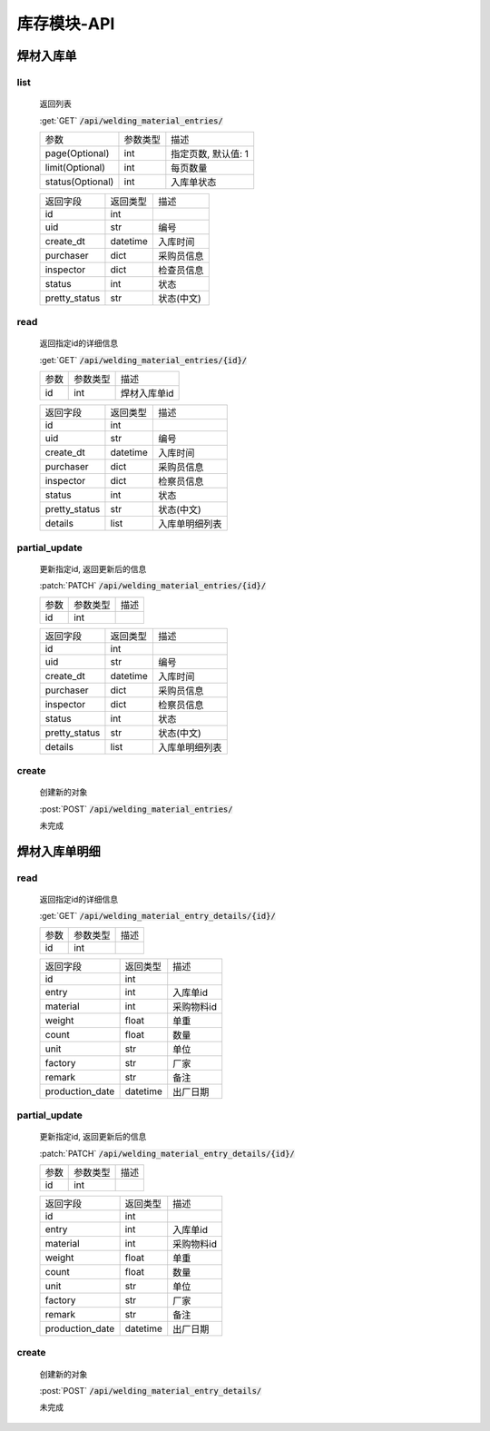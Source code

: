 .. _Inventory_API:

库存模块-API
===============
.. role: get
.. role: post
.. role: patch
.. role: delete
.. role: code

焊材入库单
---------------

list
^^^^^^^
    返回列表

    :get:`GET` :code:`/api/welding_material_entries/`

    =================== =========== ============================
    参数                参数类型    描述
    ------------------- ----------- ----------------------------
    page(Optional)      int         指定页数, 默认值: 1
    ------------------- ----------- ----------------------------
    limit(Optional)     int         每页数量
    ------------------- ----------- ----------------------------
    status(Optional)    int         入库单状态
    =================== =========== ============================


    ====================== =========== ============================
    返回字段                返回类型    描述
    ---------------------- ----------- ----------------------------
    id                      int
    ---------------------- ----------- ----------------------------
    uid                     str         编号
    ---------------------- ----------- ----------------------------
    create_dt               datetime    入库时间
    ---------------------- ----------- ----------------------------
    purchaser               dict        采购员信息
    ---------------------- ----------- ----------------------------
    inspector               dict        检查员信息
    ---------------------- ----------- ----------------------------
    status                  int         状态
    ---------------------- ----------- ----------------------------
    pretty_status           str         状态(中文)
    ====================== =========== ============================

read
^^^^^^^^^
    返回指定id的详细信息

    :get:`GET` :code:`/api/welding_material_entries/{id}/`

    =================== =========== ============================
    参数                参数类型    描述
    ------------------- ----------- ----------------------------
    id                  int         焊材入库单id
    =================== =========== ============================


    ====================== =========== ============================
    返回字段                返回类型    描述
    ---------------------- ----------- ----------------------------
    id                      int
    ---------------------- ----------- ----------------------------
    uid                     str         编号
    ---------------------- ----------- ----------------------------
    create_dt               datetime    入库时间
    ---------------------- ----------- ----------------------------
    purchaser               dict        采购员信息
    ---------------------- ----------- ----------------------------
    inspector               dict        检察员信息
    ---------------------- ----------- ----------------------------
    status                  int         状态
    ---------------------- ----------- ----------------------------
    pretty_status           str         状态(中文)
    ---------------------- ----------- ----------------------------
    details                 list        入库单明细列表
    ====================== =========== ============================

partial_update
^^^^^^^^^^^^^^^^
    更新指定id, 返回更新后的信息

    :patch:`PATCH` :code:`/api/welding_material_entries/{id}/`

    =================== =========== ============================
    参数                参数类型    描述
    ------------------- ----------- ----------------------------
    id                  int
    =================== =========== ============================


    ====================== =========== ============================
    返回字段                返回类型    描述
    ---------------------- ----------- ----------------------------
    id                      int
    ---------------------- ----------- ----------------------------
    uid                     str         编号
    ---------------------- ----------- ----------------------------
    create_dt               datetime    入库时间
    ---------------------- ----------- ----------------------------
    purchaser               dict        采购员信息
    ---------------------- ----------- ----------------------------
    inspector               dict        检察员信息
    ---------------------- ----------- ----------------------------
    status                  int         状态
    ---------------------- ----------- ----------------------------
    pretty_status           str         状态(中文)
    ---------------------- ----------- ----------------------------
    details                 list        入库单明细列表
    ====================== =========== ============================

create
^^^^^^^^
    创建新的对象

    :post:`POST` :code:`/api/welding_material_entries/`


    未完成

焊材入库单明细
-----------------

read
^^^^^^^^^
    返回指定id的详细信息

    :get:`GET` :code:`/api/welding_material_entry_details/{id}/`

    =================== =========== ============================
    参数                参数类型    描述
    ------------------- ----------- ----------------------------
    id                  int
    =================== =========== ============================


    ====================== =========== ============================
    返回字段                返回类型    描述
    ---------------------- ----------- ----------------------------
    id                      int
    ---------------------- ----------- ----------------------------
    entry                   int         入库单id
    ---------------------- ----------- ----------------------------
    material                int         采购物料id
    ---------------------- ----------- ----------------------------
    weight                  float       单重
    ---------------------- ----------- ----------------------------
    count                   float       数量
    ---------------------- ----------- ----------------------------
    unit                    str         单位
    ---------------------- ----------- ----------------------------
    factory                 str         厂家
    ---------------------- ----------- ----------------------------
    remark                  str         备注
    ---------------------- ----------- ----------------------------
    production_date         datetime    出厂日期
    ====================== =========== ============================

partial_update
^^^^^^^^^^^^^^^^
    更新指定id, 返回更新后的信息

    :patch:`PATCH` :code:`/api/welding_material_entry_details/{id}/`

    =================== =========== ============================
    参数                参数类型    描述
    ------------------- ----------- ----------------------------
    id                  int
    =================== =========== ============================


    ====================== =========== ============================
    返回字段                返回类型    描述
    ---------------------- ----------- ----------------------------
    id                      int
    ---------------------- ----------- ----------------------------
    entry                   int         入库单id
    ---------------------- ----------- ----------------------------
    material                int         采购物料id
    ---------------------- ----------- ----------------------------
    weight                  float       单重
    ---------------------- ----------- ----------------------------
    count                   float       数量
    ---------------------- ----------- ----------------------------
    unit                    str         单位
    ---------------------- ----------- ----------------------------
    factory                 str         厂家
    ---------------------- ----------- ----------------------------
    remark                  str         备注
    ---------------------- ----------- ----------------------------
    production_date         datetime    出厂日期
    ====================== =========== ============================

create
^^^^^^^^
    创建新的对象

    :post:`POST` :code:`/api/welding_material_entry_details/`


    未完成
